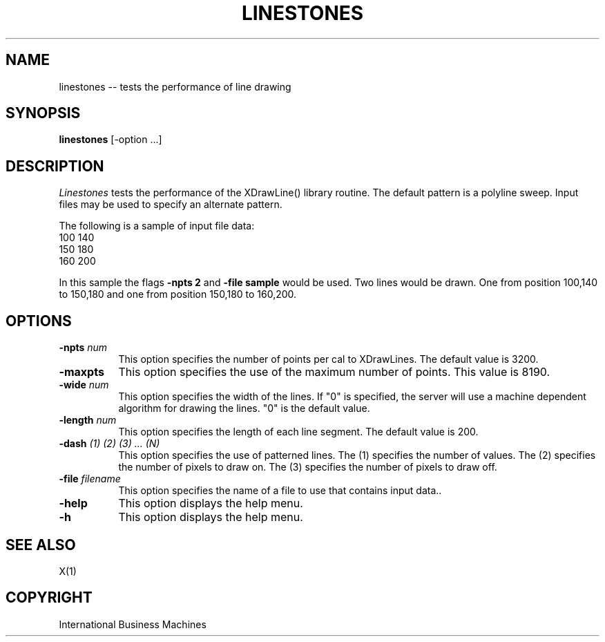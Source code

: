 .TH LINESTONES 1 "June 1989" "X Version 11"
.SH NAME
linestones -- tests the performance of line drawing
.SH SYNOPSIS
.B "linestones"
[-option ...]
.SH DESCRIPTION
.PP
\fILinestones\fP tests the performance of the XDrawLine() library routine.
The default pattern is a polyline sweep.  Input files may be used to
specify an alternate pattern.
.PP
The following is a sample of input file data:
    100 140
    150 180
    160 200
.PP
In this sample the flags \fB-npts 2\fP and \fB-file sample\fP would be
used.  Two lines would be drawn.  One from position 100,140 to 150,180 and
one from position 150,180 to 160,200.
.SH OPTIONS
.TP 8
.B \-npts \fInum\fP
This option specifies the number of points per cal to XDrawLines.
The default value is 3200.
.TP 8
.B \-maxpts
This option specifies the use of the maximum number of points.
This value is 8190.
.TP 8
.B \-wide \fInum\fP
This option specifies the width of the lines.  If "0" is specified,
the server will use a machine dependent algorithm for drawing the lines.
"0" is the default value.
.TP 8 
.B \-length \fInum\fP
This option specifies the length of each line segment.
The default value is 200.
.TP 8
.B \-dash \fI(1) (2) (3) ... (N)\fP
This option specifies the use of patterned lines.  The (1) specifies
the number of values.  The (2) specifies the number of pixels to
draw on.  The (3) specifies the number of pixels to draw off.
.TP 8
.B \-file \fIfilename\fP
This option specifies the name of a file to use that contains input data..
.TP 8
.B \-help
This option displays the help menu.
.TP 8
.B \-h
This option displays the help menu.
.SH "SEE ALSO"
X(1)
.SH "COPYRIGHT"
International Business Machines

